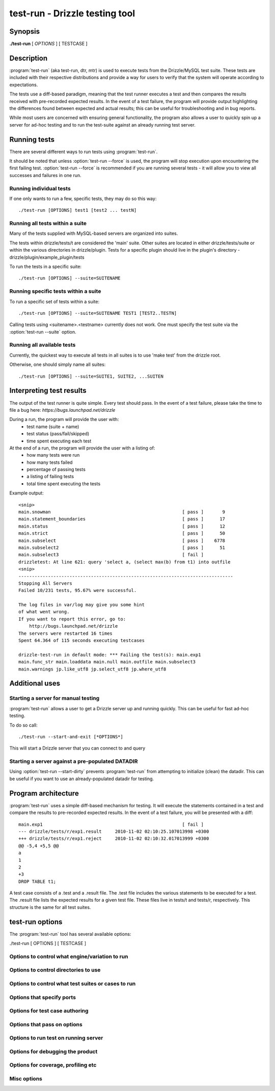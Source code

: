 .. _test-run-label:

**********************************
test-run - Drizzle testing tool
**********************************

Synopsis
========

**./test-run** [ *OPTIONS* ] [ TESTCASE ]

Description
===========

:program:`test-run` (aka test-run, dtr, mtr) is used to execute tests
from the Drizzle/MySQL test suite.  These tests are included with their respective 
distributions and provide a way for users to verify that the system will
operate according to expectations.

The tests use a diff-based paradigm, meaning that the test runner executes
a test and then compares the results received with pre-recorded expected 
results.  In the event of a test failure, the program will provide output
highlighting the differences found between expected and actual results; this
can be useful for troubleshooting and in bug reports.

While most users are concerned with ensuring general functionality, the 
program also allows a user to quickly spin up a server for ad-hoc testing
and to run the test-suite against an already running test server.

Running tests
=========================

There are several different ways to run tests using :program:`test-run`.

It should be noted that unless :option:`test-run --force` is used, the program will
stop execution upon encountering the first failing test. 
:option:`test-run --force` is recommended if you are running several tests - it will
allow you to view all successes and failures in one run.

Running individual tests
------------------------
If one only wants to run a few, specific tests, they may do so this way::

    ./test-run [OPTIONS] test1 [test2 ... testN]

Running all tests within a suite
--------------------------------
Many of the tests supplied with MySQL-based servers are organized into suites.  

The tests within drizzle/tests/t are considered the 'main' suite.  
Other suites are located in either drizzle/tests/suite or within the various
directories in drizzle/plugin.  Tests for a specific plugin should live in 
the plugin's directory - drizzle/plugin/example_plugin/tests

To run the tests in a specific suite::

    ./test-run [OPTIONS] --suite=SUITENAME

Running specific tests within a suite
--------------------------------------
To run a specific set of tests within a suite::

    ./test-run [OPTIONS] --suite=SUITENAME TEST1 [TEST2..TESTN]

Calling tests using <suitename>.<testname> currently does not work.  One must
specify the test suite via the :option:`test-run --suite` option.


Running all available tests
---------------------------
Currently, the quickest way to execute all tests in all suites is
to use 'make test' from the drizzle root.

Otherwise, one should simply name all suites::

    ./test-run [OPTIONS] --suite=SUITE1, SUITE2, ...SUITEN

Interpreting test results
=========================
The output of the test runner is quite simple.  Every test should pass.
In the event of a test failure, please take the time to file a bug here:
*https://bugs.launchpad.net/drizzle*

During a run, the program will provide the user with:
  * test name (suite + name)
  * test status (pass/fail/skipped)
  * time spent executing each test

At the end of a run, the program will provide the user with a listing of:
  * how many tests were run
  * how many tests failed
  * percentage of passing tests
  * a listing of failing tests
  * total time spent executing the tests

Example output::

    <snip>
    main.snowman                                                 [ pass ]       9
    main.statement_boundaries                                    [ pass ]      17
    main.status                                                  [ pass ]      12
    main.strict                                                  [ pass ]      50
    main.subselect                                               [ pass ]    6778
    main.subselect2                                              [ pass ]      51
    main.subselect3                                              [ fail ]
    drizzletest: At line 621: query 'select a, (select max(b) from t1) into outfile
    <snip>
    --------------------------------------------------------------------------------
    Stopping All Servers
    Failed 10/231 tests, 95.67% were successful.

    The log files in var/log may give you some hint
    of what went wrong.
    If you want to report this error, go to:
	http://bugs.launchpad.net/drizzle
    The servers were restarted 16 times
    Spent 64.364 of 115 seconds executing testcases

    drizzle-test-run in default mode: *** Failing the test(s): main.exp1 
    main.func_str main.loaddata main.null main.outfile main.subselect3 
    main.warnings jp.like_utf8 jp.select_utf8 jp.where_utf8
    
Additional uses
===============
Starting a server for manual testing
------------------------------------

:program:`test-run` allows a user to get a Drizzle server up and running
quickly.  This can be useful for fast ad-hoc testing.

To do so call::

    ./test-run --start-and-exit [*OPTIONS*]

This will start a Drizzle server that you can connect to and query

Starting a server against a pre-populated DATADIR
--------------------------------------------------

Using :option:`test-run --start-dirty` prevents :program:`test-run` from
attempting to initialize (clean) the datadir.  This can be useful if you want
to use an already-populated datadir for testing.

Program architecture
====================

:program:`test-run` uses a simple diff-based mechanism for testing.  
It will execute the statements contained in a test and compare the results 
to pre-recorded expected results.  In the event of a test failure, you
will be presented with a diff::

    main.exp1                                                    [ fail ]
    --- drizzle/tests/r/exp1.result	2010-11-02 02:10:25.107013998 +0300
    +++ drizzle/tests/r/exp1.reject	2010-11-02 02:10:32.017013999 +0300
    @@ -5,4 +5,5 @@
    a
    1
    2
    +3
    DROP TABLE t1;

A test case consists of a .test and a .result file.  The .test file includes
the various statements to be executed for a test.  The .result file lists
the expected results for a given test file.  These files live in tests/t 
and tests/r, respectively.  This structure is the same for all test suites.

test-run options
===================

The :program:`test-run` tool has several available options:

./test-run [ OPTIONS ] [ TESTCASE ]

Options to control what engine/variation to run
-----------------------------------------------

.. program:: test-run

.. option:: --compress
   
   Use the compressed protocol between client and server

.. program:: test-run

.. option:: --bench
   
   Run the benchmark suite

.. program:: test-run

.. option:: --small-bench

   Run the benchmarks with --small-tests --small-tables

Options to control directories to use
-------------------------------------

.. program:: test-run

.. option:: --benchdir=DIR          

   The directory where the benchmark suite is stored
   (default: ../../mysql-bench)
  
.. program:: test-run

.. option:: --tmpdir=DIR

   The directory where temporary files are stored
   (default: ./var/tmp).

.. program:: test-run

.. option:: --vardir=DIR  
         
   The directory where files generated from the test run
   is stored (default: ./var). Specifying a ramdisk or
   tmpfs will speed up tests.

.. program:: test-run

.. option:: --mem 
   
   Run testsuite in "memory" using tmpfs or ramdisk
   Attempts to find a suitable location
   using a builtin list of standard locations
   for tmpfs (/dev/shm)
   The option can also be set using environment
   variable :envvar:`DTR_MEM` =[DIR]

Options to control what test suites or cases to run
---------------------------------------------------

.. program:: test-run

.. option:: --force                 
   
   Continue to run the suite after failure

.. program:: test-run

.. option:: --do-test=PREFIX or REGEX
                        
   Run test cases which name are prefixed with PREFIX
   or fulfills REGEX

.. program:: test-run

.. option:: --skip-test=PREFIX or REGEX
                        
   Skip test cases which name are prefixed with PREFIX
   or fulfills REGEX

.. program:: test-run

.. option:: --start-from=PREFIX     

   Run test cases starting from test prefixed with PREFIX
   suite[s]=NAME1,..,NAMEN Collect tests in suites from the comma separated
   list of suite names.
   The default is: "main,jp"

.. program:: test-run

.. option:: --skip-rpl              

   Skip the replication test cases.
   combination="ARG1 .. ARG2" Specify a set of "drizzled" arguments for one
   combination.

.. program:: test-run

.. option:: --skip-combination      

   Skip any combination options and combinations files

.. program:: test-run

.. option:: --repeat-test=n         
  
   How many times to repeat each test (default: 1)

Options that specify ports
--------------------------

.. program:: test-run

.. option:: --master_port=PORT      

   Specify the port number used by the first master

.. program:: test-run

.. option:: --slave_port=PORT      

   Specify the port number used by the first slave

.. program:: test-run

.. option:: --dtr-build-thread=#    

   Specify unique collection of ports. Can also be set by
   setting the environment variable :envvar:`DTR_BUILD_THREAD`.

Options for test case authoring
-------------------------------

.. program:: test-run

.. option:: --record TESTNAME       

   (Re)genereate the result file for TESTNAME

.. program:: test-run

.. option:: --check-testcases       

   Check testcases for sideeffects

.. program:: test-run

.. option:: --mark-progress         

   Log line number and elapsed time to <testname>.progress

Options that pass on options
----------------------------

.. program:: test-run

.. option:: --drizzled=ARGS           
 
   Specify additional arguments to "drizzled"

Options to run test on running server
-------------------------------------

.. program:: test-run

.. option:: --extern                

   Use running server for tests

.. program:: test-run

.. option:: --user=USER             

   User for connection to extern server

Options for debugging the product
---------------------------------

.. program:: test-run

.. option:: --client-ddd            

   Start drizzletest client in ddd

.. program:: test-run

.. option:: --client-debugger=NAME  

   Start drizzletest in the selected debugger

.. program:: test-run

.. option:: --client-gdb            

   Start drizzletest client in gdb

.. program:: test-run

.. option:: --ddd                   

   Start drizzled in ddd

.. program:: test-run

.. option:: --debug                 

   Dump trace output for all servers and client programs

.. program:: test-run

.. option:: --debugger=NAME         

   Start drizzled in the selected debugger

.. program:: test-run

.. option:: --gdb                   

   Start the drizzled(s) in gdb

.. program:: test-run

.. option:: --manual-debug          

   Let user manually start drizzled in debugger, before running test(s)

.. program:: test-run

.. option:: --manual-gdb            

   Let user manually start drizzled in gdb, before running test(s)

.. program:: test-run

.. option:: --manual-ddd            

   Let user manually start drizzled in ddd, before running test(s)

.. program:: test-run

.. option:: --master-binary=PATH    
   
   Specify the master "drizzled" to use

.. program:: test-run

.. option:: --slave-binary=PATH     

   Specify the slave "drizzled" to use

.. program:: test-run

.. option:: --strace-client         

   Create strace output for drizzletest client

.. program:: test-run

.. option:: --max-save-core         

   Limit the number of core files saved (to avoid filling up disks for 
   heavily crashing server). Defaults to 5, set to 0 for no limit.

Options for coverage, profiling etc
-----------------------------------

.. todo::
   
   .. option:: --gcov                  

.. program:: test-run

.. option:: --gprof                 

   See online documentation on how to use it.

.. program:: test-run

.. option:: --valgrind              

   Run the *drizzletest* and *drizzled* executables using valgrind with 
   default options

.. program:: test-run

.. option:: --valgrind-all          
   
   Synonym for :option:`--valgrind`

.. program:: test-run

.. option:: --valgrind-drizzleslap  

   Run "drizzleslap" with valgrind.

.. program:: test-run

.. option:: --valgrind-drizzletest  

   Run the *drizzletest* and *drizzle_client_test* executable with valgrind

.. program:: test-run

.. option:: --valgrind-drizzled       

   Run the "drizzled" executable with valgrind

.. program:: test-run

.. option:: --valgrind-options=ARGS 

   Deprecated, use :option:`--valgrind-option`

.. program:: test-run

.. option:: --valgrind-option=ARGS  

   Option to give valgrind, replaces default option(s), 
   can be specified more then once

.. program:: test-run

.. option:: --valgrind-path=[EXE]   

   Path to the valgrind executable

.. program:: test-run

.. option:: --callgrind             

   Instruct valgrind to use callgrind

.. program:: test-run

.. option:: --massif                

   Instruct valgrind to use massif

Misc options
------------

.. program:: test-run

.. option:: --comment=STR           

   Write STR to the output

.. program:: test-run

.. option:: --notimer               

   Don't show test case execution time

.. program:: test-run

.. option:: --script-debug          

   Debug this script itself

.. program:: test-run

.. option:: --verbose               

   More verbose output

.. program:: test-run

.. option:: --start-and-exit        

   Only initialize and start the servers, using the
   startup settings for the specified test case (if any)

.. program:: test-run

.. option:: --start-dirty           

   Only start the servers (without initialization) for
   the specified test case (if any)

.. program:: test-run

.. option:: --fast                  

   Don't try to clean up from earlier runs

.. program:: test-run

.. option:: --reorder               

   Reorder tests to get fewer server restarts

.. program:: test-run

.. option:: --help                  

   Get this help text

.. program:: test-run

.. option:: --testcase-timeout=MINUTES 

   Max test case run time (default 15)

.. program:: test-run

.. option:: --suite

   Test suite to run.

.. program:: test-run

.. option:: --suite-timeout=MINUTES 

   Max test suite run time (default 180)

.. program:: test-run

.. option:: --warnings | log-warnings 

   Pass --log-warnings to drizzled

.. program:: test-run

.. option:: --sleep=SECONDS         

   Passed to drizzletest, will be used as fixed sleep time

.. program:: test-run

.. envvar:: DTR_MEM

   Same as :option:`test-run --mem`

.. program:: test-run

.. envvar:: DTR_BUILD_THREAD

   Same as :option:`test-run --dtr-build-thread`

